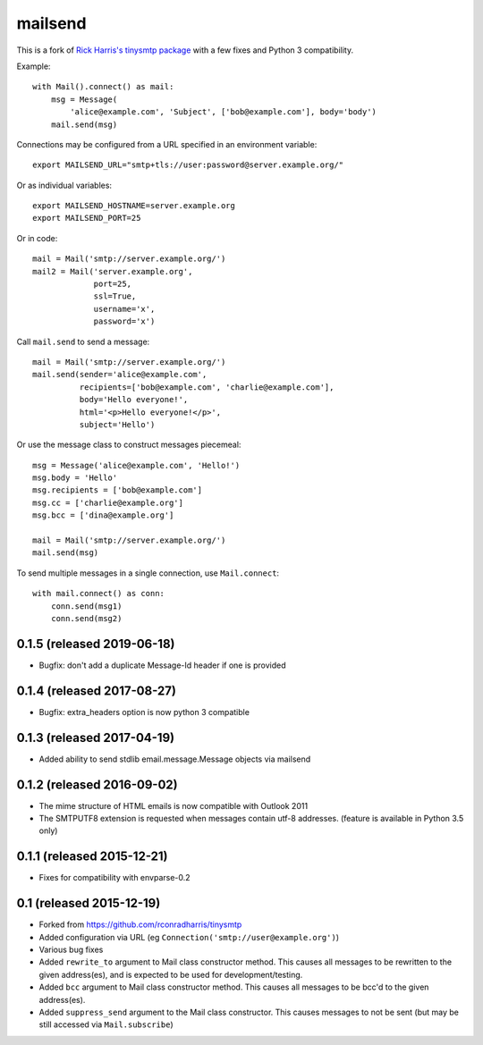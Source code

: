 ========
mailsend
========

This is a fork of
`Rick Harris's tinysmtp package <http://github.com/rconradharris/tinysmtp>`_
with a few fixes and Python 3 compatibility.

Example::

    with Mail().connect() as mail:
        msg = Message(
            'alice@example.com', 'Subject', ['bob@example.com'], body='body')
        mail.send(msg)


Connections may be configured from a URL specified in an environment variable::

  export MAILSEND_URL="smtp+tls://user:password@server.example.org/"


Or as individual variables::

  export MAILSEND_HOSTNAME=server.example.org
  export MAILSEND_PORT=25


Or in code::

    mail = Mail('smtp://server.example.org/')
    mail2 = Mail('server.example.org',
                 port=25,
                 ssl=True,
                 username='x',
                 password='x')


Call ``mail.send`` to send a message::

    mail = Mail('smtp://server.example.org/')
    mail.send(sender='alice@example.com',
              recipients=['bob@example.com', 'charlie@example.com'],
              body='Hello everyone!',
              html='<p>Hello everyone!</p>',
              subject='Hello')

Or use the message class to construct messages piecemeal::

    msg = Message('alice@example.com', 'Hello!')
    msg.body = 'Hello'
    msg.recipients = ['bob@example.com']
    msg.cc = ['charlie@example.org']
    msg.bcc = ['dina@example.org']

    mail = Mail('smtp://server.example.org/')
    mail.send(msg)

To send multiple messages in a single connection, use ``Mail.connect``::

    with mail.connect() as conn:
        conn.send(msg1)
        conn.send(msg2)


0.1.5 (released 2019-06-18)
---------------------------

- Bugfix: don't add a duplicate Message-Id header if one is provided

0.1.4 (released 2017-08-27)
---------------------------

- Bugfix: extra_headers option is now python 3 compatible

0.1.3 (released 2017-04-19)
---------------------------

- Added ability to send stdlib email.message.Message objects via mailsend

0.1.2 (released 2016-09-02)
---------------------------

- The mime structure of HTML emails is now compatible with Outlook 2011
- The SMTPUTF8 extension is requested when messages contain utf-8 addresses.
  (feature is available in Python 3.5 only)

0.1.1 (released 2015-12-21)
---------------------------

- Fixes for compatibility with envparse-0.2

0.1 (released 2015-12-19)
-------------------------

- Forked from https://github.com/rconradharris/tinysmtp
- Added configuration via URL (eg ``Connection('smtp://user@example.org')``)
- Various bug fixes
- Added ``rewrite_to`` argument to Mail class constructor method. This causes
  all messages to be rewritten to the given address(es), and is
  expected to be used for development/testing.
- Added ``bcc`` argument to Mail class constructor method. This causes
  all messages to be bcc'd to the given address(es).
- Added ``suppress_send`` argument to the Mail class constructor. This
  causes messages to not be sent (but may be still accessed via
  ``Mail.subscribe``)


